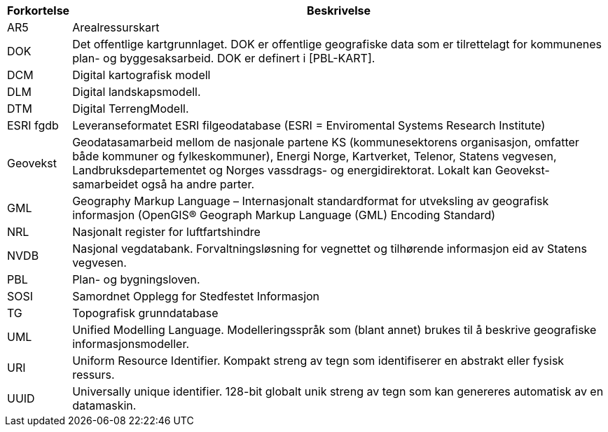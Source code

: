 // Forkortelser brukt i standarden
[cols="1,~"]
|===
|Forkortelse|Beskrivelse

|AR5|Arealressurskart

|DOK|Det offentlige kartgrunnlaget. DOK er offentlige geografiske data som er tilrettelagt for kommunenes plan- og byggesaksarbeid. DOK er definert i [PBL-KART].

|DCM|Digital kartografisk modell

|DLM|Digital landskapsmodell.

|DTM| Digital TerrengModell.

|ESRI fgdb| Leveranseformatet ESRI filgeodatabase (ESRI = Enviromental Systems Research Institute)

|Geovekst| Geodatasamarbeid mellom de nasjonale partene KS (kommunesektorens organisasjon, omfatter både kommuner og fylkeskommuner), Energi Norge, Kartverket, Telenor, Statens vegvesen, Landbruksdepartementet og Norges vassdrags- og energidirektorat. Lokalt kan Geovekst-samarbeidet også ha andre parter.

|GML| Geography Markup Language – Internasjonalt standardformat for utveksling av geografisk informasjon (OpenGIS® Geograph Markup Language (GML) Encoding Standard)

|NRL| Nasjonalt register for luftfartshindre

|NVDB| Nasjonal vegdatabank. Forvaltningsløsning for vegnettet og tilhørende informasjon eid av Statens vegvesen.


|PBL| Plan- og bygningsloven.
|SOSI|Samordnet Opplegg for Stedfestet Informasjon
|TG|Topografisk grunndatabase
|UML| Unified Modelling Language. Modelleringsspråk som (blant annet) brukes til å beskrive geografiske informasjonsmodeller.

|URI| Uniform Resource Identifier. Kompakt streng av tegn som identifiserer en abstrakt eller fysisk ressurs.

|UUID| Universally unique identifier. 128-bit globalt unik streng av tegn som kan genereres automatisk av en datamaskin.

|===